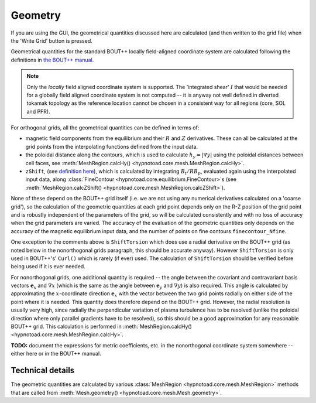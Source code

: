 Geometry
========

If you are using the GUI, the geometrical quantities discussed here are
calculated (and then written to the grid file) when the 'Write Grid' button is
pressed.

Geometrical quantities for the standard BOUT++ locally field-aligned coordinate
system are calculated following the definitions in `the BOUT++ manual
<https://bout-dev.readthedocs.io/en/latest/user_docs/coordinates.html#field-aligned-coordinates>`_. 

.. note:: Only the *locally* field aligned coordinate system is supported. The
   'integrated shear' :math:`I` that would be needed for a globally field
   aligned coordinate system is not computed -- it is anyway not well defined
   in diverted tokamak topology as the reference location cannot be chosen in a
   consistent way for all regions (core, SOL and PFR).

For orthogonal grids, all the geometrical quantities can be defined in terms of:

* magnetic field components from the equilibrium and their :math:`R` and
  :math:`Z` derivatives. These can all be calculated at the grid points from
  the interpolating functions defined from the input data.
* the poloidal distance along the contours, which is used to calculate
  :math:`h_y = |\nabla y|` using the poloidal distances between cell faces, see
  :meth:`MeshRegion.calcHy() <hypnotoad.core.mesh.MeshRegion.calcHy>`.
* ``zShift``, (see `definition here
  <https://bout-dev.readthedocs.io/en/latest/user_docs/coordinates.html#zshift>`_),
  which is calculated by integrating :math:`B_t/RB_p`, evaluated again using
  the interpolated input data, along :class:`FineContour
  <hypnotoad.core.equilibrium.FineContour>`\s (see
  :meth:`MeshRegion.calcZShift() <hypnotoad.core.mesh.MeshRegion.calcZShift>`).

None of these depend on the BOUT++ grid itself (i.e. we are not using any
numerical derivatives calculated on a 'coarse grid'), so the calculation of the
geometric quantities at each grid point depends only on the R-Z position of the
grid point and is robustly independent of the parameters of the grid, so will
be calculated consistently and with no loss of accuracy when the grid
parameters are varied. The accuracy of the evaluation of the geometric
quantities only depends on the accuracy of the magnetic equilibrium input data,
and the number of points on fine contours ``finecontour_Nfine``.

One exception to the comments above is ``ShiftTorsion`` which does use a radial
derivative on the BOUT++ grid (as noted below in the nonorthogonal grids
paragraph, this should be accurate anyway). However ``ShiftTorsion`` is only
used in BOUT++'s' ``Curl()`` which is rarely (if ever) used. The calculation of
``ShiftTorsion`` should be verified before being used if it is ever needed.

For nonorthogonal grids, one additional quantity is required -- the angle
between the covariant and contravariant basis vectors :math:`\mathbf{e}_x` and
:math:`\nabla x` (which is the same as the angle between :math:`\mathbf{e}_y`
and :math:`\nabla y`) is also required. This angle is calculated by
approximating the :math:`x`-coordinate direction :math:`\mathbf{e}_x` with the
vector between the two grid points radially on either side of the point where
it is needed. This quantity does therefore depend on the BOUT++ grid. However,
the radial resolution is usually very high, since radially the perpendicular
variation of plasma turbulence has to be resolved (unlike the poloidal
direction where only parallel gradients have to be resolved), so this should be
a good approximation for any reasonable BOUT++ grid. This calculation is
performed in :meth:`MeshRegion.calcHy()
<hypnotoad.core.mesh.MeshRegion.calcHy>`.

**TODO:** document the expressions for metric coefficients, etc. in the
nonorthogonal coordinate system somewhere -- either here or in the BOUT++
manual.

Technical details
-----------------

The geometric quantities are calculated by various :class:`MeshRegion
<hypnotoad.core.mesh.MeshRegion>` methods that are called from
:meth:`Mesh.geometry() <hypnotoad.core.mesh.Mesh.geometry>`.
